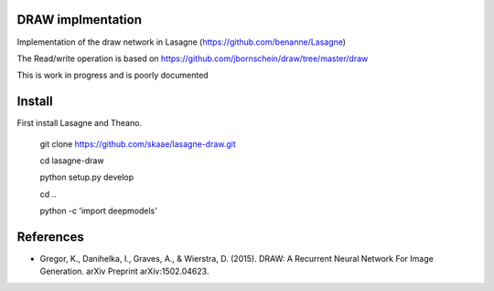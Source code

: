 DRAW implmentation
=======
Implementation of the draw network in Lasagne (https://github.com/benanne/Lasagne)



The Read/write operation is based on https://github.com/jbornschein/draw/tree/master/draw


This is work in progress and is poorly documented



Install
=========
First install Lasagne and Theano.


    git clone https://github.com/skaae/lasagne-draw.git

    cd lasagne-draw

    python setup.py develop

    cd ..

    python -c 'import deepmodels'


References
=========


* Gregor, K., Danihelka, I., Graves, A., & Wierstra, D. (2015). DRAW: A Recurrent Neural Network For Image Generation. arXiv Preprint arXiv:1502.04623.
